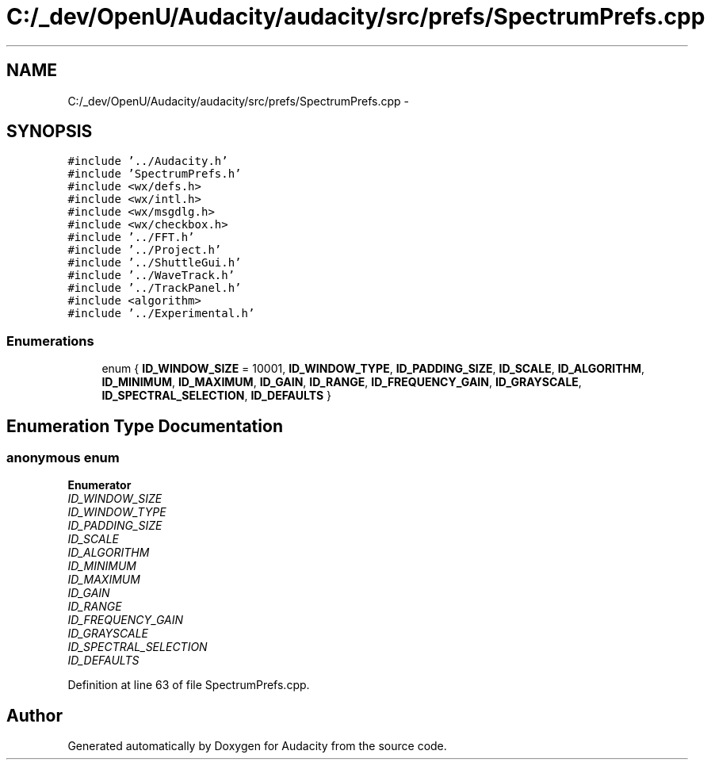 .TH "C:/_dev/OpenU/Audacity/audacity/src/prefs/SpectrumPrefs.cpp" 3 "Thu Apr 28 2016" "Audacity" \" -*- nroff -*-
.ad l
.nh
.SH NAME
C:/_dev/OpenU/Audacity/audacity/src/prefs/SpectrumPrefs.cpp \- 
.SH SYNOPSIS
.br
.PP
\fC#include '\&.\&./Audacity\&.h'\fP
.br
\fC#include 'SpectrumPrefs\&.h'\fP
.br
\fC#include <wx/defs\&.h>\fP
.br
\fC#include <wx/intl\&.h>\fP
.br
\fC#include <wx/msgdlg\&.h>\fP
.br
\fC#include <wx/checkbox\&.h>\fP
.br
\fC#include '\&.\&./FFT\&.h'\fP
.br
\fC#include '\&.\&./Project\&.h'\fP
.br
\fC#include '\&.\&./ShuttleGui\&.h'\fP
.br
\fC#include '\&.\&./WaveTrack\&.h'\fP
.br
\fC#include '\&.\&./TrackPanel\&.h'\fP
.br
\fC#include <algorithm>\fP
.br
\fC#include '\&.\&./Experimental\&.h'\fP
.br

.SS "Enumerations"

.in +1c
.ti -1c
.RI "enum { \fBID_WINDOW_SIZE\fP = 10001, \fBID_WINDOW_TYPE\fP, \fBID_PADDING_SIZE\fP, \fBID_SCALE\fP, \fBID_ALGORITHM\fP, \fBID_MINIMUM\fP, \fBID_MAXIMUM\fP, \fBID_GAIN\fP, \fBID_RANGE\fP, \fBID_FREQUENCY_GAIN\fP, \fBID_GRAYSCALE\fP, \fBID_SPECTRAL_SELECTION\fP, \fBID_DEFAULTS\fP }"
.br
.in -1c
.SH "Enumeration Type Documentation"
.PP 
.SS "anonymous enum"

.PP
\fBEnumerator\fP
.in +1c
.TP
\fB\fIID_WINDOW_SIZE \fP\fP
.TP
\fB\fIID_WINDOW_TYPE \fP\fP
.TP
\fB\fIID_PADDING_SIZE \fP\fP
.TP
\fB\fIID_SCALE \fP\fP
.TP
\fB\fIID_ALGORITHM \fP\fP
.TP
\fB\fIID_MINIMUM \fP\fP
.TP
\fB\fIID_MAXIMUM \fP\fP
.TP
\fB\fIID_GAIN \fP\fP
.TP
\fB\fIID_RANGE \fP\fP
.TP
\fB\fIID_FREQUENCY_GAIN \fP\fP
.TP
\fB\fIID_GRAYSCALE \fP\fP
.TP
\fB\fIID_SPECTRAL_SELECTION \fP\fP
.TP
\fB\fIID_DEFAULTS \fP\fP
.PP
Definition at line 63 of file SpectrumPrefs\&.cpp\&.
.SH "Author"
.PP 
Generated automatically by Doxygen for Audacity from the source code\&.
